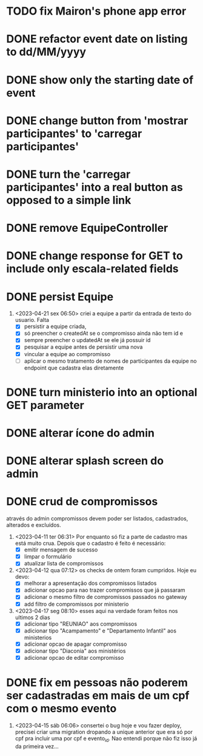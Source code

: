 * TODO fix Mairon's phone app error
* DONE refactor event date on listing to dd/MM/yyyy
  CLOSED: [2023-05-02 ter 09:06]
* DONE show only the starting date of event
  CLOSED: [2023-05-02 ter 09:06]
* DONE change button from 'mostrar participantes' to 'carregar participantes'
  CLOSED: [2023-05-02 ter 09:06]
* DONE turn the 'carregar participantes' into a real button as opposed to a simple link
  CLOSED: [2023-05-02 ter 09:06]
* DONE remove EquipeController
* DONE change response for GET to include only escala-related fields
  CLOSED: [2023-04-24 seg 10:14]
* DONE persist Equipe
  CLOSED: [2023-04-24 seg 10:14]
1. <2023-04-21 sex 06:50> criei a equipe a partir da entrada de texto do usuario. Falta
   - [X] persistir a equipe criada,
   - [X] só preencher o createdAt se o compromisso ainda não tem id e
   - [X] sempre preencher o updatedAt se ele já possuir id
   - [X] pesquisar a equipe antes de persistir uma nova
   - [X] vincular a equipe ao compromisso
   - [ ] aplicar o mesmo tratamento de nomes de participantes da equipe no endpoint que cadastra elas diretamente
* DONE turn ministerio into an optional GET parameter
  CLOSED: [2023-04-20 qui 06:52]
* DONE alterar ícone do admin
  CLOSED: [2023-04-18 ter 07:10]
* DONE alterar splash screen do admin
  CLOSED: [2023-04-18 ter 07:09]
* DONE crud de compromissos
  CLOSED: [2023-04-17 seg 08:10]
 através do admin compromissos devem poder ser listados, cadastrados, alterados e excluídos.
1. <2023-04-11 ter 06:31> Por enquanto só fiz a parte de cadastro mas está muito crua. Depois que o cadastro é feito é necessário:
   - [X] emitir mensagem de sucesso
   - [X] limpar o formulário
   - [X] atualizar lista de compromissos
2. <2023-04-12 qua 07:12> os checks de ontem foram cumpridos. Hoje eu devo:
   - [X] melhorar a apresentação dos compromissos listados
   - [X] adicionar opcao para nao trazer compromissos que já passaram
   - [X] adicionar o mesmo filtro de compromissos passados no gateway
   - [X] add filtro de compromissos por ministerio
3. <2023-04-17 seg 08:10> esses aqui na verdade foram feitos nos ultimos 2 dias
   - [X] adicionar tipo "REUNIAO" aos compromissos
   - [X] adicionar tipo "Acampamento" e "Departamento Infantil"  aos ministerios
   - [X] adicionar opcao de apagar compromisso
   - [X] adicionar tipo "Diaconia" aos ministérios
   - [X] adicionar opcao de editar compromisso
* DONE fix em pessoas não poderem ser cadastradas em mais de um cpf com o mesmo evento
  CLOSED: <2023-04-15 sáb 11:58>
1. <2023-04-15 sáb 06:06> consertei o bug hoje e vou fazer deploy, precisei criar uma migration dropando a unique anterior que era só por cpf pra incluir uma por cpf e evento_id. Nao entendi porque não fiz isso já da primeira vez...
